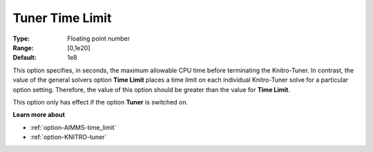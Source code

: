 .. _option-KNITRO-tuner_time_limit:


Tuner Time Limit
================



:Type:	Floating point number	
:Range:	[0,1e20]	
:Default:	1e8	



This option specifies, in seconds, the maximum allowable CPU time before terminating the Knitro-Tuner. In contrast, the value of the general solvers option **Time Limit**  places a time limit on each individual Knitro-Tuner solve for a particular option setting. Therefore, the value of this option should be greater than the value for **Time Limit**.



This option only has effect if the option **Tuner**  is switched on.



**Learn more about** 

*	:ref:`option-AIMMS-time_limit`  
*	:ref:`option-KNITRO-tuner`  
